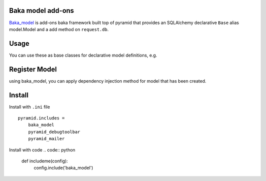 Baka model add-ons
------------------

`Baka_model <https://github.com/suryakencana/baka_model>`_ is add-ons baka framework built top of pyramid that provides an SQLAlchemy
declarative ``Base`` alias model.Model and a add method on ``request.db``.

Usage
-----

You can use these as base classes for declarative model definitions, e.g.

.. code:: python
    from base_model.model import Model

        class MyModel(Model):
        """Example model class."""

        __tablename__ = 'base.mymodel'

        @classmethod
        def do_first(cls, session):
            instance = session.query(cls).first()

Register Model
--------------

using baka_model, you can apply dependency injection method for model that has been created.

.. code:: python
    def includeme(config):
        config.register_model('base.MyModel')


    # in view handler request
    @route('/my.model', renderer='json')
    def view_mymodel(request):
        MyModel = request.find_model('base.mymodel')
        mymodel = MyModel()
        mymodel.name = 'user model'
        mymodel.address = 'user address'
        mymodel.phone = '0089800-998'
        request.db.add(mymodel)

        return {'success': True}


Install
-------
Install with ``.ini`` file
::
    pyramid.includes =
        baka_model
        pyramid_debugtoolbar
        pyramid_mailer

Install with code
.. code:: python
    def includeme(config):
        config.include('baka_model')

